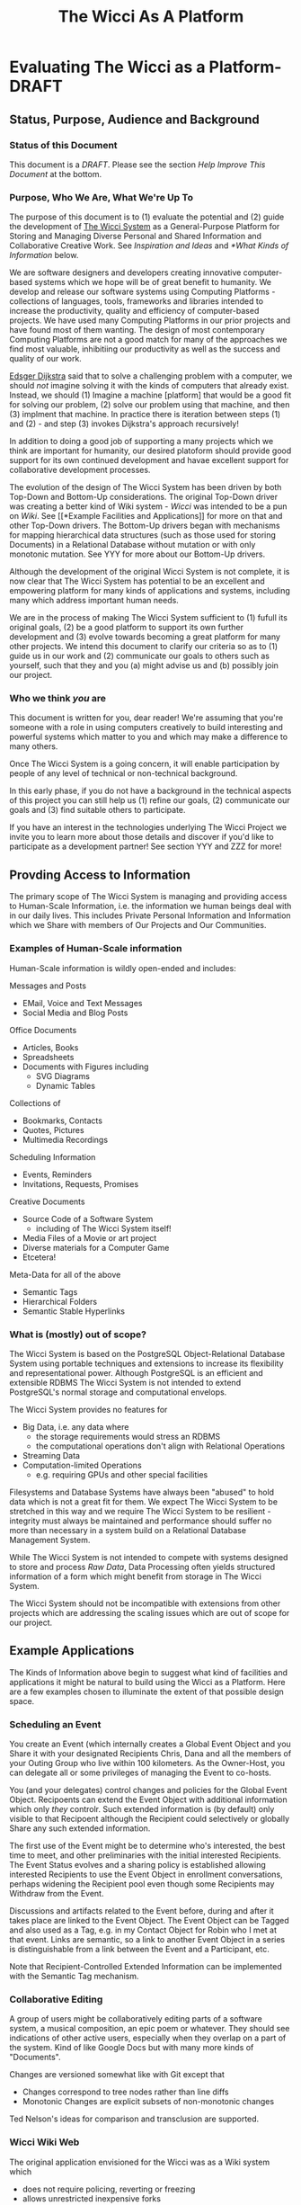 #+title: The Wicci As A Platform
* Evaluating The Wicci as a Platform- DRAFT
** Status, Purpose, Audience and Background
*** Status of this Document

This document is a /DRAFT/. Please see the section /Help Improve This Document/
at the bottom.

*** Purpose, Who We Are, What We're Up To

The purpose of this document is to (1) evaluate the potential and (2) guide the
development of [[https://gregdavidson.github.io/wicci-core-S0_lib/][The Wicci System]] as a General-Purpose Platform for Storing and
Managing Diverse Personal and Shared Information and Collaborative Creative
Work. See [[*Inspiration and Ideas][Inspiration and Ideas]] and [[*What Kinds of Information]] below.

We are software designers and developers creating innovative computer-based
systems which we hope will be of great benefit to humanity. We develop and
release our software systems using Computing Platforms - collections of
languages, tools, frameworks and libraries intended to increase the
productivity, quality and efficiency of computer-based projects. We have used
many Computing Platforms in our prior projects and have found most of them
wanting. The design of most contemporary Computing Platforms are not a good
match for many of the approaches we find most valuable, inhibitiing our
productivity as well as the success and quality of our work.

[[https://en.wikipedia.org/wiki/Edsger_W._Dijkstra][Edsger Dijkstra]] said that to solve a challenging problem with a computer, we
should /not/ imagine solving it with the kinds of computers that already exist.
Instead, we should (1) Imagine a machine [platform] that would be a good fit for
solving our problem, (2) solve our problem using that machine, and then (3)
implment that machine. In practice there is iteration between steps (1) and
(2) - and step (3) invokes Dijkstra's approach recursively!

In addition to doing a good job of supporting a many projects which we think are
important for humanity, our desired platoform should provide good support for
its own continued development and havae excellent support for collaborative
development processes.

The evolution of the design of The Wicci System has been driven by both Top-Down
and Bottom-Up considerations. The original Top-Down driver was creating a better
kind of Wiki system - /Wicci/ was intended to be a pun on /Wiki/. See [[*Example
Facilities and Applications]] for more on that and other Top-Down drivers. The
Bottom-Up drivers began with mechanisms for mapping hierarchical data structures
(such as those used for storing Documents) in a Relational Database without
mutation or with only monotonic mutation. See YYY for more about our Bottom-Up
drivers.

Although the development of the original Wicci System is not complete, it is now
clear that The Wicci System has potential to be an excellent and empowering
platform for many kinds of applications and systems, including many which
address important human needs.

We are in the process of making The Wicci System sufficient to (1) fufull its
original goals, (2) be a good platform to support its own further development
and (3) evolve towards becoming a great platform for many other projects. We
intend this document to clarify our criteria so as to (1) guide us in our work
and (2) communicate our goals to others such as yourself, such that they and you
(a) might advise us and (b) possibly join our project.

*** Who we think /you/ are

This document is written for you, dear reader! We're assuming that you're
someone with a role in using computers creatively to build interesting and
powerful systems which matter to you and which may make a difference to many
others.

Once The Wicci System is a going concern, it will enable participation by people
of any level of technical or non-technical background.

In this early phase, if you do not have a background in the technical aspects of
this project you can still help us (1) refine our goals, (2) communicate our
goals and (3) find suitable others to participate.

If you have an interest in the technologies underlying The Wicci Project we
invite you to learn more about those details and discover if you'd like to
participate as a development partner!  See section YYY and ZZZ for more!

** Provding Access to Information

The primary scope of The Wicci System is managing and providing access to
Human-Scale Information, i.e. the information we human beings deal with in our
daily lives. This includes Private Personal Information and Information which we
Share with members of Our Projects and Our Communities.

*** Examples of Human-Scale information

Human-Scale information is wildly open-ended and includes:

Messages and Posts
- EMail, Voice and Text Messages
- Social Media and Blog Posts
 
Office Documents
- Articles, Books
- Spreadsheets
- Documents with Figures including
  - SVG Diagrams
  - Dynamic Tables

Collections of
- Bookmarks, Contacts
- Quotes, Pictures
- Multimedia Recordings

Scheduling Information
- Events, Reminders
- Invitations, Requests, Promises

Creative Documents
- Source Code of a Software System
  - including of The Wicci System itself!
- Media Files of a Movie or art project
- Diverse materials for a Computer Game
- Etcetera!

Meta-Data for all of the above
- Semantic Tags
- Hierarchical Folders
- Semantic Stable Hyperlinks

*** What is (mostly) out of scope?

The Wicci System is based on the PostgreSQL Object-Relational Database System
using portable techniques and extensions to increase its flexibility and
representational power. Although PostgreSQL is an efficient and extensible RDBMS
The Wicci System is not intended to extend PostgreSQL's normal storage and
computational envelops.

The Wicci System provides no features for
- Big Data, i.e. any data where
  - the storage requirements would stress an RDBMS
  - the computational operations don't align with Relational Operations
- Streaming Data
- Computation-limited Operations
  - e.g. requiring GPUs and other special facilities

Filesystems and Database Systems have always been "abused" to hold data which is
not a great fit for them. We expect The Wicci System to be stretched in this way
and we require The Wicci System to be resilient - integrity must always be
maintained and performance should suffer no more than necessary in a system
build on a Relational Database Management System.

While The Wicci System is not intended to compete with systems designed to store
and process /Raw Data/, Data Processing often yields structured information of a
form which might benefit from storage in The Wicci System.

The Wicci System should not be incompatible with extensions from other projects
which are addressing the scaling issues which are out of scope for our project.

** Example Applications

The Kinds of Information above begin to suggest what kind of facilities and
applications it might be natural to build using the Wicci as a Platform. Here
are a few examples chosen to illuminate the extent of that possible design
space.

*** Scheduling an Event

You create an Event (which internally creates a Global Event Object and you
Share it with your designated Recipients Chris, Dana and all the members of your
Outing Group who live within 100 kilometers. As the Owner-Host, you can delegate
all or some privileges of managing the Event to co-hosts.

You (and your delegates) control changes and policies for the Global Event Object.
Recipoents can extend the Event Object with additional information which only
/they/ controlr. Such extended information is (by default) only visible to
that Recipoent although the Recipient could selectively or globally Share
any such extended information.

The first use of the Event might be to determine who's interested, the best time
to meet, and other preliminaries with the initial interested Recipients. The
Event Status evolves and a sharing policy is established allowing interested
Recipients to use the Event Object in enrollment conversations, perhaps widening
the Recipient pool even though some Recipients may Withdraw from the Event.

Discussions and artifacts related to the Event before, during and after it takes
place are linked to the Event Object. The Event Object can be Tagged and also
used as a Tag, e.g. in my Contact Object for Robin who I met at that event. Links
are semantic, so a link to another Event Object in a series is distinguishable
from a link between the Event and a Participant, etc.

Note that Recipient-Controlled Extended Information can be implemented with the
Semantic Tag mechanism.

*** Collaborative Editing

A group of users might be collaboratively editing parts of a software system, a
musical composition, an epic poem or whatever. They should see indications of
other active users, especially when they overlap on a part of the system. Kind
of like Google Docs but with many more kinds of "Documents".

Changes are versioned somewhat like with Git except that
- Changes correspond to tree nodes rather than line diffs
- Monotonic Changes are explicit subsets of non-monotonic changes

Ted Nelson's ideas for comparison and transclusion are supported.

*** Wicci Wiki Web

The original application envisioned for the Wicci was as a Wiki system which
- does not require policing, reverting or freezing
- allows unrestricted inexpensive forks
- supports easy intelligent merges of contributed changes

[[https://gregdavidson.github.io/wicci-doc/Diagrams/wicci.png][Wicci WIki Use Case Diagram]]

*** Contacts and Connectioos

The following sounds very complicated when I read it. I have a design for how
using these Connections would appear to the users (the Contacts) which would
have it all seem simple and natural. I ask for your patience with this
expression of the model!

I want to have Connections with Contacts which are easy to share, easy to use,
easy to control and update and which do not reveal any of my (or anyone else's)
personal information! When a Connection has only one other Contact and vice
versa, they will seem to be one entity but it's possible to have more than one
Contact as part of one Connection and/or to have more than one Connection
reaching the same Contact.

When I Create or Extend a Connection with a Contact I'd like the Connection to
act as a proxy for any use of it, connecting us without revealing how that
connection is being achieved. Often connections will be achieved by sharing
Wicci Documents, but it should be possible for users to specify alternate
methods such as an EMail address, Signal, etc.

Anyone sharing a Connection should be able to specify policies and constraints
for how they can be contacted. I might allow some Contacts to send me a priority
alert or ring my cellphone at any time - without revealing my cellphone number.
Other contacts might only be able to send me messages and I might or might not
allow them to assign a priority and/or allow them to track whether I've read
their message. Messages from some Contacts will go to a human or automated
assistant rather than directly to me.

Connections Channels should include realtime channels such as alerts, audio and
audiovisual connections (including conferencing). Most Channels would be
non-realtime, such as threaded messaging. A possible Channel might be physical
letter and package delivery. I might allow trusted Contacts to know my postal
address and to send me things without an OK while other Contacts would have to
request permission for each item and get a per-item authorization code and the
address of a remailing service. You can imagine other policies.

Anyone sharing a Connection should be able to change or withdraw any or all of
their Connection Channels, from specified people, roles, organizations or
groups, or everyone sharing the Connection. If someone removes all of their
Channels from a Connection they may still exist as a Tag which is associated
with their former Contacts' information.

A Connection can connect me with one or more people or organizations. A
Connection and the Contact(s) within it (more often just the latter) will
typically have metadata such as a Name, Organization, Job Position, etc.
associated with it, plus associated information such as notes, pictures, etc.
Whatever is mutually acceptable when the contact is created, including
pseudonyms.

I'll typically find Contacts (and associated Connections) using the metadata
associated with them. They can change any metadata they previously gave me, but
I can search on the old or new metadata. I can add any other metadata, e.g.
alternate Names, Tags, Folders (Tags which are part of Hierarchies) as well as
Notes and Links to a Connection or any Contact within it. Anything I add can be
kept private to me or it can be shared so as to be available to others. And with
the Wicci Model, we can collaboratively improve any associated data or metadata.

*** Posting to a Blog 

I can Post to any of my Blogs and control the Visibility and Notification of the Post.  I will often use
Categories (sets of Tags) to specify who can see a Post and/or who should be Notified of the Post.

The Wicci Model potentially allows everyone with access to a Post to comment on the Post and collaboratively 
improve the content and associated metadata (notes, tags, etc.) of the Post.  Improvements are non-destructive, 
always starting with creating (and optionally sharing) alternative Views of Content or Metadata.

*** Inspiration and Ideas

** Inspiration Sources

- [[https://en.wikipedia.org/wiki/Ted_Nelson][Ted Nelson]]
  - Literary Machines
  - [[https://en.wikipedia.org/wiki/Computer_Lib/Dream_Machines][Dream Machines]]
  - [[https://en.wikipedia.org/wiki/Transclusion][Transclusion]]
  - Fantics
  - Visual Diffs
  - Expanding/Contracting Detail Levels
- [[https://en.wikipedia.org/wiki/Croquet_Project][Open Croquet]] et al 
- Vanevar Bush
  - [[https://en.wikipedia.org/wiki/Vannevar_Bush#Memex_concept][Memex Concept]] - 1930's
  - [[https://en.wikipedia.org/wiki/As_We_May_Think][As We May Think essay]] - 1945
- [[https://dougengelbart.org][Doug]] [[https://en.wikipedia.org/wiki/Douglas_Engelbart][Englebart]]
  - Augmentation of Intellect
  - [[https://en.wikipedia.org/wiki/The_Mother_of_All_Demos][The Mother of All Demos]] - 1968 
- [[https://en.wikipedia.org/wiki/Sketchpad][SketchPad]] 1963 by Ivan Sutherland
- [[https://en.wikipedia.org/wiki/ThingLab][ThingLab]] 1976 by Alan Borning
  - [[http://www.cdglabs.org/thinglab/][Thinglab running in a browser]]
  - [[http://constraints.cs.washington.edu/ui/thinglab-tr.pdf][ThingLab Tech Report]]
  - [[http://videosrv14.cs.washington.edu/info/videos/mp4/general/ThingLab_Alan_Borning.mp4][ThingLab Demo Video]]

What are some more ideas and inspirations which would help us imagine what's possible?

** What Makes The Wicci System Special

The Wicci System is designed to create Communities where people Engage-With,
Share and Improve High-Quality Content and Services. The Wicci System is split
into two major parts (1) a Graphical User Interface running in a modern Web
Browser and (2) a back-end running inside a PostgreSQL Relational Database
Management Server (RDBMS).

Relational Database Management Systems (RDBMSs) and Relational Programming (via
SQL or other Relational Languages) are extraordinarily flexible, general and
elegant tools for storing and utilizing information. Most modern General-Purpose
Computing Platforms encourage developers to make use of RDBMs in very limited
ways and they encourage developers to not learn SQL but rather to have the
Platform auto-generate it from a non-Relational source. This aversion to fully
embracing the power of Relational Systems is result of a myth that Relational
Systems do not support general (Turing Machine equivalent) computing and have a
limited set of datatypes and operators - all of which has been false for at
least 30 years, at least in the better RDBMSs.

By implementing The Wicci System's Back-End /inside/ of PostgreSQL, The Wicci
System leverages the Relational Model more than any other platform. PostgreSQL
has a highly extensible architecture and The Wicci System exploits this to allow
the Relational Model to be used more generally. The Wicci Back-End is at an
advanced stage of development.

The Wicci Front-End is intended to be lightweight, exploiting the power of the
Back-End to off-load complexity from the Front-End as much as possible, i.e.
when funcionality and decent performance does not require adding more code to
the Front-End. The Wicci Front-End is in the process of a re-design.

the Wicci System Provides
- Web Browser support for
  - Multimedia Content
  - a Graphical User Interface
- Database Integration for 
  - Persistence, Integrity, Scaling
  - Declarative Programming
  - Command & Control via SQL
- Database Extensions for
  - Metaprogramming
  - Monotonic Storage
  - Generic Operators
  - Open-Ended Document Types

And the *Killer feature*:
- Lightweight revisions called "views"
- Easily Fork, Share, Merge any content!
- Better and easier than Git!

Content Owners can 
- Control all official views
- Accept all or part of user-contributions
- Delegate selective authority to administrators
 
Users can
- Create alternative views
- Share, merge and contribute their alternative views
- Limited only by Content Owner Copyright

Views can contain diverse kinds of documents, including
- Web Pages
- Office Documents 
- Multimedia Content
- Dynamic Content
- Source Code 

Additional Features
- Language-Independent Hierarchical Symbols
- Semantic Tagging
- Semantic First-Class Links
  - Broken Links impossible
- Active DB Views
  - Table Figures in "Word Processor" Documents 
  - Spreadsheets in "Spreadsheet" Documents

The Wicci System uses a fair amount of SQL (and a little bit of C) code to add
these valuable features, making it in some ways more complex than an unenhanced
RDBMS. In another way, however, The Wicci System is simpler than most systems
using RDBMSs. Most systems based on RDBMSs make frequent use of the
non-monotonic UPDATE and DELETE operations - equivalent to altering and tearing
pages out of ledger books. Instead, the architecture of The Wicci System
supports and encourages monotonicity. Monotonicity protects information from
being lost or corrupted and makes operations simpler and more scalable.

** Internal Notes

The subsections here are linked from other parts of the document by NAME - so if
you change the name of any of these subsections be sure and change the links to
them as well!

*** Help Improve This Document

Some parts of this document may be too detailed and either need to be condensed
or provided with a tl;dr summary. Other parts may be too brief or are unclear
and require expansion. There is may be missing material needed to bridge some of
the parts. There is material which could be added to make this document better!
Your assistance can make a difference!

It would be great to sharpen the Case for Action!

The source of this document is an [[https://orgmode.org][OrgMode]] textfile hosted in a [[https://github.com/GregDavidson/new-rfcs][GitHub
Repository]]. Any other formats have been generated from the OrgMode source with a
one-way transformation, so please direct improvements to the OrgMode source lest
they be lost when the secondary documents are regenerated.

OrgMode can be edited by any text editor or directly on GitHub, although its
full power is only available when using [[https://www.gnu.org/software/emacs/][The Emacs Text Editor]]. Because of their
complexity and limitations, and despite their extraordinary power, we look
forward to replacing OrgMode and Emacs with The Wicci System as soon as
possible!

Many if not most of the /italicized/ terms in the document should become foreign
hyperlinks. The acronyms should be glossed, e.g. with hovers, popups or links.

We would love your assistance in making this document better for people like
you! To that end, please feel free to use [[https://github.com/][GitHub]] to post issues, to fork and
improve this document and to send us those improvements via pull requests!
